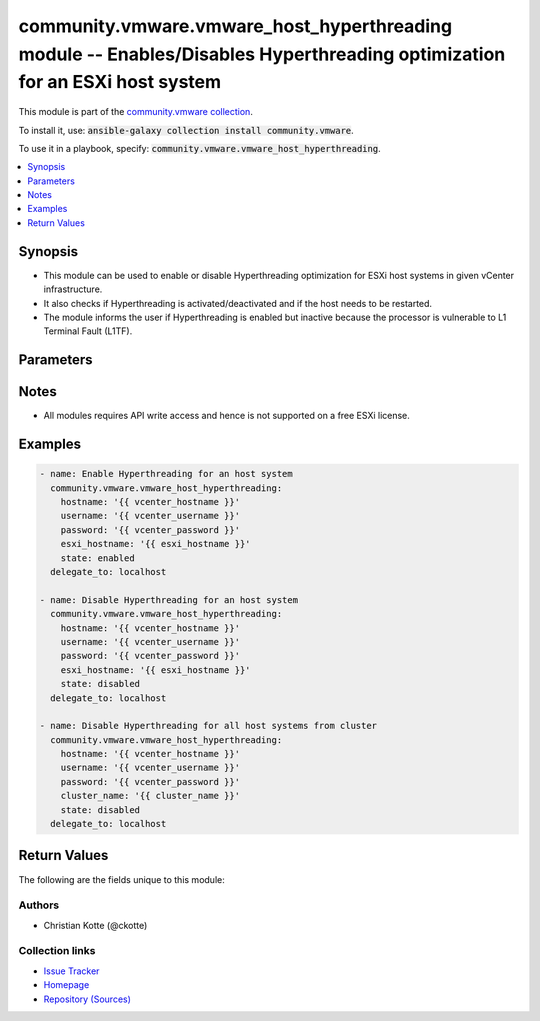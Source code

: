 

community.vmware.vmware_host_hyperthreading module -- Enables/Disables Hyperthreading optimization for an ESXi host system
++++++++++++++++++++++++++++++++++++++++++++++++++++++++++++++++++++++++++++++++++++++++++++++++++++++++++++++++++++++++++

This module is part of the `community.vmware collection <https://galaxy.ansible.com/community/vmware>`_.

To install it, use: :code:`ansible-galaxy collection install community.vmware`.

To use it in a playbook, specify: :code:`community.vmware.vmware_host_hyperthreading`.


.. contents::
   :local:
   :depth: 1


Synopsis
--------

- This module can be used to enable or disable Hyperthreading optimization for ESXi host systems in given vCenter infrastructure.
- It also checks if Hyperthreading is activated/deactivated and if the host needs to be restarted.
- The module informs the user if Hyperthreading is enabled but inactive because the processor is vulnerable to L1 Terminal Fault (L1TF).








Parameters
----------

.. raw:: html

  <table style="width: 100%; height: 1px;">
  <thead>
  <tr>
    <th><p>Parameter</p></th>
    <th><p>Comments</p></th>
  </tr>
  </thead>
  <tbody>
  <tr style="height: 100%;">
    <td style="height: inherit; display: flex; flex-direction: row;"><div style="padding: 8px 16px; border-top: 1px solid #000000; height: inherit; flex: 1 0 auto; white-space: nowrap; max-width: 100%;">
      <div class="ansibleOptionAnchor" id="parameter-cluster_name"></div>
      <p style="display: inline;"><strong>cluster_name</strong></p>
      <a class="ansibleOptionLink" href="#parameter-cluster_name" title="Permalink to this option"></a>
      <p style="font-size: small; margin-bottom: 0;">
        <span style="color: purple;">string</span>
      </p>
    </div></td>
    <td>
      <p>Name of the cluster from which all host systems will be used.</p>
      <p>This parameter is required if <code class='docutils literal notranslate'>esxi_hostname</code> is not specified.</p>
    </td>
  </tr>
  <tr style="height: 100%;">
    <td style="height: inherit; display: flex; flex-direction: row;"><div style="padding: 8px 16px; border-top: 1px solid #000000; height: inherit; flex: 1 0 auto; white-space: nowrap; max-width: 100%;">
      <div class="ansibleOptionAnchor" id="parameter-esxi_hostname"></div>
      <p style="display: inline;"><strong>esxi_hostname</strong></p>
      <a class="ansibleOptionLink" href="#parameter-esxi_hostname" title="Permalink to this option"></a>
      <p style="font-size: small; margin-bottom: 0;">
        <span style="color: purple;">string</span>
      </p>
    </div></td>
    <td>
      <p>Name of the host system to work with.</p>
      <p>This parameter is required if <code class='docutils literal notranslate'>cluster_name</code> is not specified.</p>
    </td>
  </tr>
  <tr style="height: 100%;">
    <td style="height: inherit; display: flex; flex-direction: row;"><div style="padding: 8px 16px; border-top: 1px solid #000000; height: inherit; flex: 1 0 auto; white-space: nowrap; max-width: 100%;">
      <div class="ansibleOptionAnchor" id="parameter-hostname"></div>
      <p style="display: inline;"><strong>hostname</strong></p>
      <a class="ansibleOptionLink" href="#parameter-hostname" title="Permalink to this option"></a>
      <p style="font-size: small; margin-bottom: 0;">
        <span style="color: purple;">string</span>
      </p>
    </div></td>
    <td>
      <p>The hostname or IP address of the vSphere vCenter or ESXi server.</p>
      <p>If the value is not specified in the task, the value of environment variable <code class='docutils literal notranslate'>VMWARE_HOST</code> will be used instead.</p>
      <p>Environment variable support added in Ansible 2.6.</p>
    </td>
  </tr>
  <tr style="height: 100%;">
    <td style="height: inherit; display: flex; flex-direction: row;"><div style="padding: 8px 16px; border-top: 1px solid #000000; height: inherit; flex: 1 0 auto; white-space: nowrap; max-width: 100%;">
      <div class="ansibleOptionAnchor" id="parameter-password"></div>
      <div class="ansibleOptionAnchor" id="parameter-pass"></div>
      <div class="ansibleOptionAnchor" id="parameter-pwd"></div>
      <p style="display: inline;"><strong>password</strong></p>
      <a class="ansibleOptionLink" href="#parameter-password" title="Permalink to this option"></a>
      <p style="font-size: small; margin-bottom: 0;"><span style="color: darkgreen; white-space: normal;">aliases: pass, pwd</span></p>
      <p style="font-size: small; margin-bottom: 0;">
        <span style="color: purple;">string</span>
      </p>
    </div></td>
    <td>
      <p>The password of the vSphere vCenter or ESXi server.</p>
      <p>If the value is not specified in the task, the value of environment variable <code class='docutils literal notranslate'>VMWARE_PASSWORD</code> will be used instead.</p>
      <p>Environment variable support added in Ansible 2.6.</p>
    </td>
  </tr>
  <tr style="height: 100%;">
    <td style="height: inherit; display: flex; flex-direction: row;"><div style="padding: 8px 16px; border-top: 1px solid #000000; height: inherit; flex: 1 0 auto; white-space: nowrap; max-width: 100%;">
      <div class="ansibleOptionAnchor" id="parameter-port"></div>
      <p style="display: inline;"><strong>port</strong></p>
      <a class="ansibleOptionLink" href="#parameter-port" title="Permalink to this option"></a>
      <p style="font-size: small; margin-bottom: 0;">
        <span style="color: purple;">integer</span>
      </p>
    </div></td>
    <td>
      <p>The port number of the vSphere vCenter or ESXi server.</p>
      <p>If the value is not specified in the task, the value of environment variable <code class='docutils literal notranslate'>VMWARE_PORT</code> will be used instead.</p>
      <p>Environment variable support added in Ansible 2.6.</p>
      <p style="margin-top: 8px;"><span style="color: blue; font-weight: 700;">Default:</span> <code style="color: blue;">443</code></p>
    </td>
  </tr>
  <tr style="height: 100%;">
    <td style="height: inherit; display: flex; flex-direction: row;"><div style="padding: 8px 16px; border-top: 1px solid #000000; height: inherit; flex: 1 0 auto; white-space: nowrap; max-width: 100%;">
      <div class="ansibleOptionAnchor" id="parameter-proxy_host"></div>
      <p style="display: inline;"><strong>proxy_host</strong></p>
      <a class="ansibleOptionLink" href="#parameter-proxy_host" title="Permalink to this option"></a>
      <p style="font-size: small; margin-bottom: 0;">
        <span style="color: purple;">string</span>
      </p>
    </div></td>
    <td>
      <p>Address of a proxy that will receive all HTTPS requests and relay them.</p>
      <p>The format is a hostname or a IP.</p>
      <p>If the value is not specified in the task, the value of environment variable <code class='docutils literal notranslate'>VMWARE_PROXY_HOST</code> will be used instead.</p>
      <p>This feature depends on a version of pyvmomi greater than v6.7.1.2018.12</p>
    </td>
  </tr>
  <tr style="height: 100%;">
    <td style="height: inherit; display: flex; flex-direction: row;"><div style="padding: 8px 16px; border-top: 1px solid #000000; height: inherit; flex: 1 0 auto; white-space: nowrap; max-width: 100%;">
      <div class="ansibleOptionAnchor" id="parameter-proxy_port"></div>
      <p style="display: inline;"><strong>proxy_port</strong></p>
      <a class="ansibleOptionLink" href="#parameter-proxy_port" title="Permalink to this option"></a>
      <p style="font-size: small; margin-bottom: 0;">
        <span style="color: purple;">integer</span>
      </p>
    </div></td>
    <td>
      <p>Port of the HTTP proxy that will receive all HTTPS requests and relay them.</p>
      <p>If the value is not specified in the task, the value of environment variable <code class='docutils literal notranslate'>VMWARE_PROXY_PORT</code> will be used instead.</p>
    </td>
  </tr>
  <tr style="height: 100%;">
    <td style="height: inherit; display: flex; flex-direction: row;"><div style="padding: 8px 16px; border-top: 1px solid #000000; height: inherit; flex: 1 0 auto; white-space: nowrap; max-width: 100%;">
      <div class="ansibleOptionAnchor" id="parameter-state"></div>
      <p style="display: inline;"><strong>state</strong></p>
      <a class="ansibleOptionLink" href="#parameter-state" title="Permalink to this option"></a>
      <p style="font-size: small; margin-bottom: 0;">
        <span style="color: purple;">string</span>
      </p>
    </div></td>
    <td>
      <p>Enable or disable Hyperthreading.</p>
      <p>You need to reboot the ESXi host if you change the configuration.</p>
      <p>Make sure that Hyperthreading is enabled in the BIOS. Otherwise, it will be enabled, but never activated.</p>
      <p style="margin-top: 8px;"><span style="font-weight: 700;">Choices:</span></p>
      <ul>
        <li><p><code style="color: blue; font-weight: 700;">&#34;enabled&#34;</code> <span style="color: blue;">← (default)</span></p></li>
        <li><p><code>&#34;disabled&#34;</code></p></li>
      </ul>

    </td>
  </tr>
  <tr style="height: 100%;">
    <td style="height: inherit; display: flex; flex-direction: row;"><div style="padding: 8px 16px; border-top: 1px solid #000000; height: inherit; flex: 1 0 auto; white-space: nowrap; max-width: 100%;">
      <div class="ansibleOptionAnchor" id="parameter-username"></div>
      <div class="ansibleOptionAnchor" id="parameter-admin"></div>
      <div class="ansibleOptionAnchor" id="parameter-user"></div>
      <p style="display: inline;"><strong>username</strong></p>
      <a class="ansibleOptionLink" href="#parameter-username" title="Permalink to this option"></a>
      <p style="font-size: small; margin-bottom: 0;"><span style="color: darkgreen; white-space: normal;">aliases: admin, user</span></p>
      <p style="font-size: small; margin-bottom: 0;">
        <span style="color: purple;">string</span>
      </p>
    </div></td>
    <td>
      <p>The username of the vSphere vCenter or ESXi server.</p>
      <p>If the value is not specified in the task, the value of environment variable <code class='docutils literal notranslate'>VMWARE_USER</code> will be used instead.</p>
      <p>Environment variable support added in Ansible 2.6.</p>
    </td>
  </tr>
  <tr style="height: 100%;">
    <td style="height: inherit; display: flex; flex-direction: row;"><div style="padding: 8px 16px; border-top: 1px solid #000000; height: inherit; flex: 1 0 auto; white-space: nowrap; max-width: 100%;">
      <div class="ansibleOptionAnchor" id="parameter-validate_certs"></div>
      <p style="display: inline;"><strong>validate_certs</strong></p>
      <a class="ansibleOptionLink" href="#parameter-validate_certs" title="Permalink to this option"></a>
      <p style="font-size: small; margin-bottom: 0;">
        <span style="color: purple;">boolean</span>
      </p>
    </div></td>
    <td>
      <p>Allows connection when SSL certificates are not valid. Set to <code class='docutils literal notranslate'>false</code> when certificates are not trusted.</p>
      <p>If the value is not specified in the task, the value of environment variable <code class='docutils literal notranslate'>VMWARE_VALIDATE_CERTS</code> will be used instead.</p>
      <p>Environment variable support added in Ansible 2.6.</p>
      <p>If set to <code class='docutils literal notranslate'>true</code>, please make sure Python &gt;= 2.7.9 is installed on the given machine.</p>
      <p style="margin-top: 8px;"><span style="font-weight: 700;">Choices:</span></p>
      <ul>
        <li><p><code>false</code></p></li>
        <li><p><code style="color: blue; font-weight: 700;">true</code> <span style="color: blue;">← (default)</span></p></li>
      </ul>

    </td>
  </tr>
  </tbody>
  </table>




Notes
-----

- All modules requires API write access and hence is not supported on a free ESXi license.


Examples
--------

.. code-block:: yaml

    
    - name: Enable Hyperthreading for an host system
      community.vmware.vmware_host_hyperthreading:
        hostname: '{{ vcenter_hostname }}'
        username: '{{ vcenter_username }}'
        password: '{{ vcenter_password }}'
        esxi_hostname: '{{ esxi_hostname }}'
        state: enabled
      delegate_to: localhost

    - name: Disable Hyperthreading for an host system
      community.vmware.vmware_host_hyperthreading:
        hostname: '{{ vcenter_hostname }}'
        username: '{{ vcenter_username }}'
        password: '{{ vcenter_password }}'
        esxi_hostname: '{{ esxi_hostname }}'
        state: disabled
      delegate_to: localhost

    - name: Disable Hyperthreading for all host systems from cluster
      community.vmware.vmware_host_hyperthreading:
        hostname: '{{ vcenter_hostname }}'
        username: '{{ vcenter_username }}'
        password: '{{ vcenter_password }}'
        cluster_name: '{{ cluster_name }}'
        state: disabled
      delegate_to: localhost





Return Values
-------------
The following are the fields unique to this module:

.. raw:: html

  <table style="width: 100%; height: 1px;">
  <thead>
  <tr>
    <th><p>Key</p></th>
    <th><p>Description</p></th>
  </tr>
  </thead>
  <tbody>
  <tr style="height: 100%;">
    <td style="height: inherit; display: flex; flex-direction: row;"><div style="padding: 8px 16px; border-top: 1px solid #000000; height: inherit; flex: 1 0 auto; white-space: nowrap; max-width: 100%;">
      <div class="ansibleOptionAnchor" id="return-results"></div>
      <p style="display: inline;"><strong>results</strong></p>
      <a class="ansibleOptionLink" href="#return-results" title="Permalink to this return value"></a>
      <p style="font-size: small; margin-bottom: 0;">
        <span style="color: purple;">dictionary</span>
      </p>
    </div></td>
    <td>
      <p>metadata about host system&#x27;s Hyperthreading configuration</p>
      <p style="margin-top: 8px;"><span style="font-weight: 700;">Returned:</span> always</p>
      <p style="margin-top: 8px; color: blue; word-wrap: break-word; word-break: break-all;"><span style="color: black; font-weight: 700;">Sample:</span> <code>{&#34;esxi01&#34;: {&#34;msg&#34;: &#34;Hyperthreading is already enabled and active for host &#39;esxi01&#39;&#34;, &#34;state&#34;: &#34;enabled&#34;, &#34;state_current&#34;: &#34;active&#34;}}</code></p>
    </td>
  </tr>
  </tbody>
  </table>




Authors
~~~~~~~

- Christian Kotte (@ckotte)



Collection links
~~~~~~~~~~~~~~~~

* `Issue Tracker <https://github.com/ansible-collections/community.vmware/issues?q=is%3Aissue+is%3Aopen+sort%3Aupdated-desc>`__
* `Homepage <https://github.com/ansible-collections/community.vmware>`__
* `Repository (Sources) <https://github.com/ansible-collections/community.vmware.git>`__

